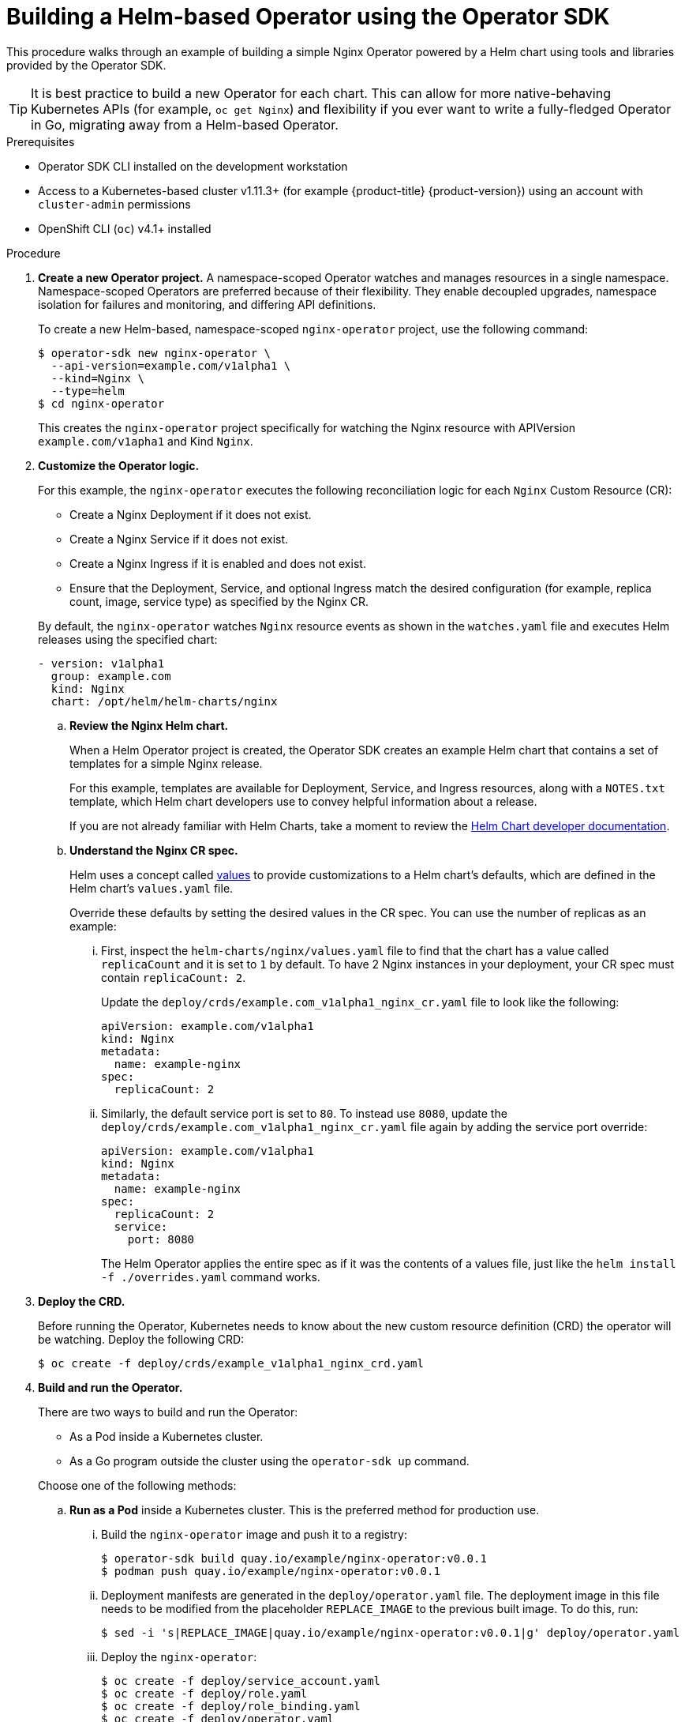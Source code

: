 // Module included in the following assemblies:
//
// * operators/operator_sdk/osdk-helm.adoc

[id="osdk-building-helm-operator_{context}"]
= Building a Helm-based Operator using the Operator SDK

This procedure walks through an example of building a simple Nginx Operator
powered by a Helm chart using tools and libraries provided by the Operator SDK.

[TIP]
====
It is best practice to build a new Operator for each chart. This can allow for
more native-behaving Kubernetes APIs (for example, `oc get Nginx`) and
flexibility if you ever want to write a fully-fledged Operator in Go, migrating
away from a Helm-based Operator.
====

.Prerequisites

- Operator SDK CLI installed on the development workstation
- Access to a Kubernetes-based cluster v1.11.3+ (for example {product-title} {product-version})
using an account with `cluster-admin` permissions
- OpenShift CLI (`oc`) v4.1+ installed

.Procedure

. *Create a new Operator project.* A namespace-scoped Operator watches and manages
resources in a single namespace. Namespace-scoped Operators are preferred
because of their flexibility. They enable decoupled upgrades, namespace
isolation for failures and monitoring, and differing API definitions.
+
To create a new Helm-based, namespace-scoped `nginx-operator` project, use the
following command:
+
----
$ operator-sdk new nginx-operator \
  --api-version=example.com/v1alpha1 \
  --kind=Nginx \
  --type=helm
$ cd nginx-operator
----
+
This creates the `nginx-operator` project specifically for watching the Nginx
resource with APIVersion `example.com/v1apha1` and Kind `Nginx`.

. *Customize the Operator logic.*
+
For this example, the `nginx-operator` executes the following reconciliation
logic for each `Nginx` Custom Resource (CR):
+
--
* Create a Nginx Deployment if it does not exist.
* Create a Nginx Service if it does not exist.
* Create a Nginx Ingress if it is enabled and does not exist.
* Ensure that the Deployment, Service, and optional Ingress match the desired
configuration (for example, replica count, image, service type) as specified by
the Nginx CR.
--
+
By default, the `nginx-operator` watches `Nginx` resource events as shown in the
`watches.yaml` file and executes Helm releases using the specified chart:
+
[source,yaml]
----
- version: v1alpha1
  group: example.com
  kind: Nginx
  chart: /opt/helm/helm-charts/nginx
----

.. *Review the Nginx Helm chart.*
+
When a Helm Operator project is created, the Operator SDK creates an example Helm chart that contains a set of templates for a simple Nginx release.
+
For this example, templates are available for Deployment, Service, and Ingress
resources, along with a `NOTES.txt` template, which Helm chart developers use to
convey helpful information about a release.
+
If you are not already familiar with Helm Charts, take a moment to review the
link:https://docs.helm.sh/developing_charts/[Helm Chart developer documentation].

.. *Understand the Nginx CR spec.*
+
Helm uses a concept called
link:https://docs.helm.sh/using_helm/#customizing-the-chart-before-installing[values]
to provide customizations to a Helm chart's defaults, which are defined in the
Helm chart's `values.yaml` file.
+
Override these defaults by setting the desired values in the CR spec. You can
use the number of replicas as an example:

... First, inspect the `helm-charts/nginx/values.yaml` file to find that the chart
has a value called `replicaCount` and it is set to `1` by default. To have 2
Nginx instances in your deployment, your CR spec must contain `replicaCount: 2`.
+
Update the `deploy/crds/example.com_v1alpha1_nginx_cr.yaml` file to look like the
following:
+
[source,yaml]
----
apiVersion: example.com/v1alpha1
kind: Nginx
metadata:
  name: example-nginx
spec:
  replicaCount: 2
----

... Similarly, the default service port is set to `80`. To instead use `8080`,
update the `deploy/crds/example.com_v1alpha1_nginx_cr.yaml` file again by adding the
service port override:
+
[source,yaml]
----
apiVersion: example.com/v1alpha1
kind: Nginx
metadata:
  name: example-nginx
spec:
  replicaCount: 2
  service:
    port: 8080
----
+
The Helm Operator applies the entire spec as if it was the contents of a values
file, just like the `helm install -f ./overrides.yaml` command works.

. *Deploy the CRD.*
+
Before running the Operator, Kubernetes needs to know about the new custom
resource definition (CRD) the operator will be watching. Deploy the following CRD:
+
----
$ oc create -f deploy/crds/example_v1alpha1_nginx_crd.yaml
----

. *Build and run the Operator.*
+
There are two ways to build and run the Operator:
+
--
* As a Pod inside a Kubernetes cluster.
* As a Go program outside the cluster using the `operator-sdk up` command.
--
+
Choose one of the following methods:

.. *Run as a Pod* inside a Kubernetes cluster. This is the preferred
method for production use.

... Build the `nginx-operator` image and push it to a registry:
+
----
$ operator-sdk build quay.io/example/nginx-operator:v0.0.1
$ podman push quay.io/example/nginx-operator:v0.0.1
----

... Deployment manifests are generated in the `deploy/operator.yaml` file. The
deployment image in this file needs to be modified from the placeholder
`REPLACE_IMAGE` to the previous built image. To do this, run:
+
----
$ sed -i 's|REPLACE_IMAGE|quay.io/example/nginx-operator:v0.0.1|g' deploy/operator.yaml
----

... Deploy the `nginx-operator`:
+
----
$ oc create -f deploy/service_account.yaml
$ oc create -f deploy/role.yaml
$ oc create -f deploy/role_binding.yaml
$ oc create -f deploy/operator.yaml
----

... Verify that the `nginx-operator` is up and running:
+
----
$ oc get deployment
NAME                 DESIRED   CURRENT   UP-TO-DATE   AVAILABLE   AGE
nginx-operator       1         1         1            1           1m
----

.. *Run outside the cluster.* This method is preferred during the development
cycle to speed up deployment and testing.
+
It is important that the chart path referenced in the `watches.yaml` file exists
on your machine. By default, the `watches.yaml` file is scaffolded to work with
an Operator image built with the `operator-sdk build` command. When developing
and testing your operator with the `operator-sdk up local` command, the SDK
looks in your local file system for this path.

... Create a symlink at this location to point to your Helm chart's path:
+
----
$ sudo mkdir -p /opt/helm/helm-charts
$ sudo ln -s $PWD/helm-charts/nginx /opt/helm/helm-charts/nginx
----

... To run the Operator locally with the default Kubernetes configuration file
present at `$HOME/.kube/config`:
+
----
$ operator-sdk up local
----
+
To run the Operator locally with a provided Kubernetes configuration file:
+
----
$ operator-sdk up local --kubeconfig=<path_to_config>
----

. *Deploy the `Nginx` CR.*
+
Apply the `Nginx` CR that you modified earlier:
+
----
$ oc apply -f deploy/crds/example.com_v1alpha1_nginx_cr.yaml
----
+
Ensure that the `nginx-operator` creates the Deployment for the CR:
+
----
$ oc get deployment
NAME                                           DESIRED   CURRENT   UP-TO-DATE   AVAILABLE   AGE
example-nginx-b9phnoz9spckcrua7ihrbkrt1        2         2         2            2           1m
----
+
Check the Pods to confirm two replicas were created:
+
----
$ oc get pods
NAME                                                      READY     STATUS    RESTARTS   AGE
example-nginx-b9phnoz9spckcrua7ihrbkrt1-f8f9c875d-fjcr9   1/1       Running   0          1m
example-nginx-b9phnoz9spckcrua7ihrbkrt1-f8f9c875d-ljbzl   1/1       Running   0          1m
----
+
Check that the Service port is set to `8080`:
+
----
$ oc get service
NAME                                      TYPE        CLUSTER-IP   EXTERNAL-IP   PORT(S)    AGE
example-nginx-b9phnoz9spckcrua7ihrbkrt1   ClusterIP   10.96.26.3   <none>        8080/TCP   1m
----

. *Update the `replicaCount` and remove the port.*
+
Change the `spec.replicaCount` field from `2` to `3`, remove the `spec.service`
field, and apply the change:
+
----
$ cat deploy/crds/example.com_v1alpha1_nginx_cr.yaml
apiVersion: "example.com/v1alpha1"
kind: "Nginx"
metadata:
  name: "example-nginx"
spec:
  replicaCount: 3

$ oc apply -f deploy/crds/example.com_v1alpha1_nginx_cr.yaml
----
+
Confirm that the Operator changes the Deployment size:
+
----
$ oc get deployment
NAME                                           DESIRED   CURRENT   UP-TO-DATE   AVAILABLE   AGE
example-nginx-b9phnoz9spckcrua7ihrbkrt1        3         3         3            3           1m
----
+
Check that the Service port is set to the default `80`:
+
----
$ oc get service
NAME                                      TYPE        CLUSTER-IP   EXTERNAL-IP   PORT(S)  AGE
example-nginx-b9phnoz9spckcrua7ihrbkrt1   ClusterIP   10.96.26.3   <none>        80/TCP   1m
----

. *Clean up the resources:*
+
----
$ oc delete -f deploy/crds/example.com_v1alpha1_nginx_cr.yaml
$ oc delete -f deploy/operator.yaml
$ oc delete -f deploy/role_binding.yaml
$ oc delete -f deploy/role.yaml
$ oc delete -f deploy/service_account.yaml
$ oc delete -f deploy/crds/example_v1alpha1_nginx_crd.yaml
----
